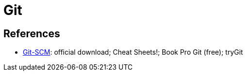 = Git

== References
* https://git-scm.com/[Git-SCM]: official download; Cheat Sheets!; Book Pro Git (free); tryGit

